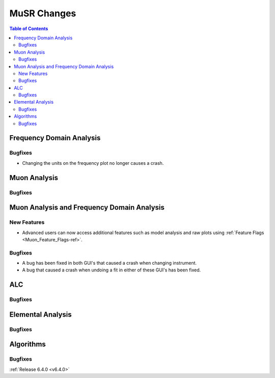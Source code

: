============
MuSR Changes
============

.. contents:: Table of Contents
   :local:

Frequency Domain Analysis
-------------------------

Bugfixes
########
- Changing the units on the frequency plot no longer causes a crash.


Muon Analysis
-------------

Bugfixes
########



Muon Analysis and Frequency Domain Analysis
-------------------------------------------

New Features
############
- Advanced users can now access additional features such as model analysis and raw plots using :ref:`Feature Flags <Muon_Feature_Flags-ref>`.

Bugfixes
########
- A bug has been fixed in both GUI's that caused a crash when changing instrument.
- A bug that caused a crash when undoing a fit in either of these GUI's has been fixed.


ALC
---

Bugfixes
########



Elemental Analysis
------------------

Bugfixes
########



Algorithms
----------

Bugfixes
########


:ref:`Release 6.4.0 <v6.4.0>`

